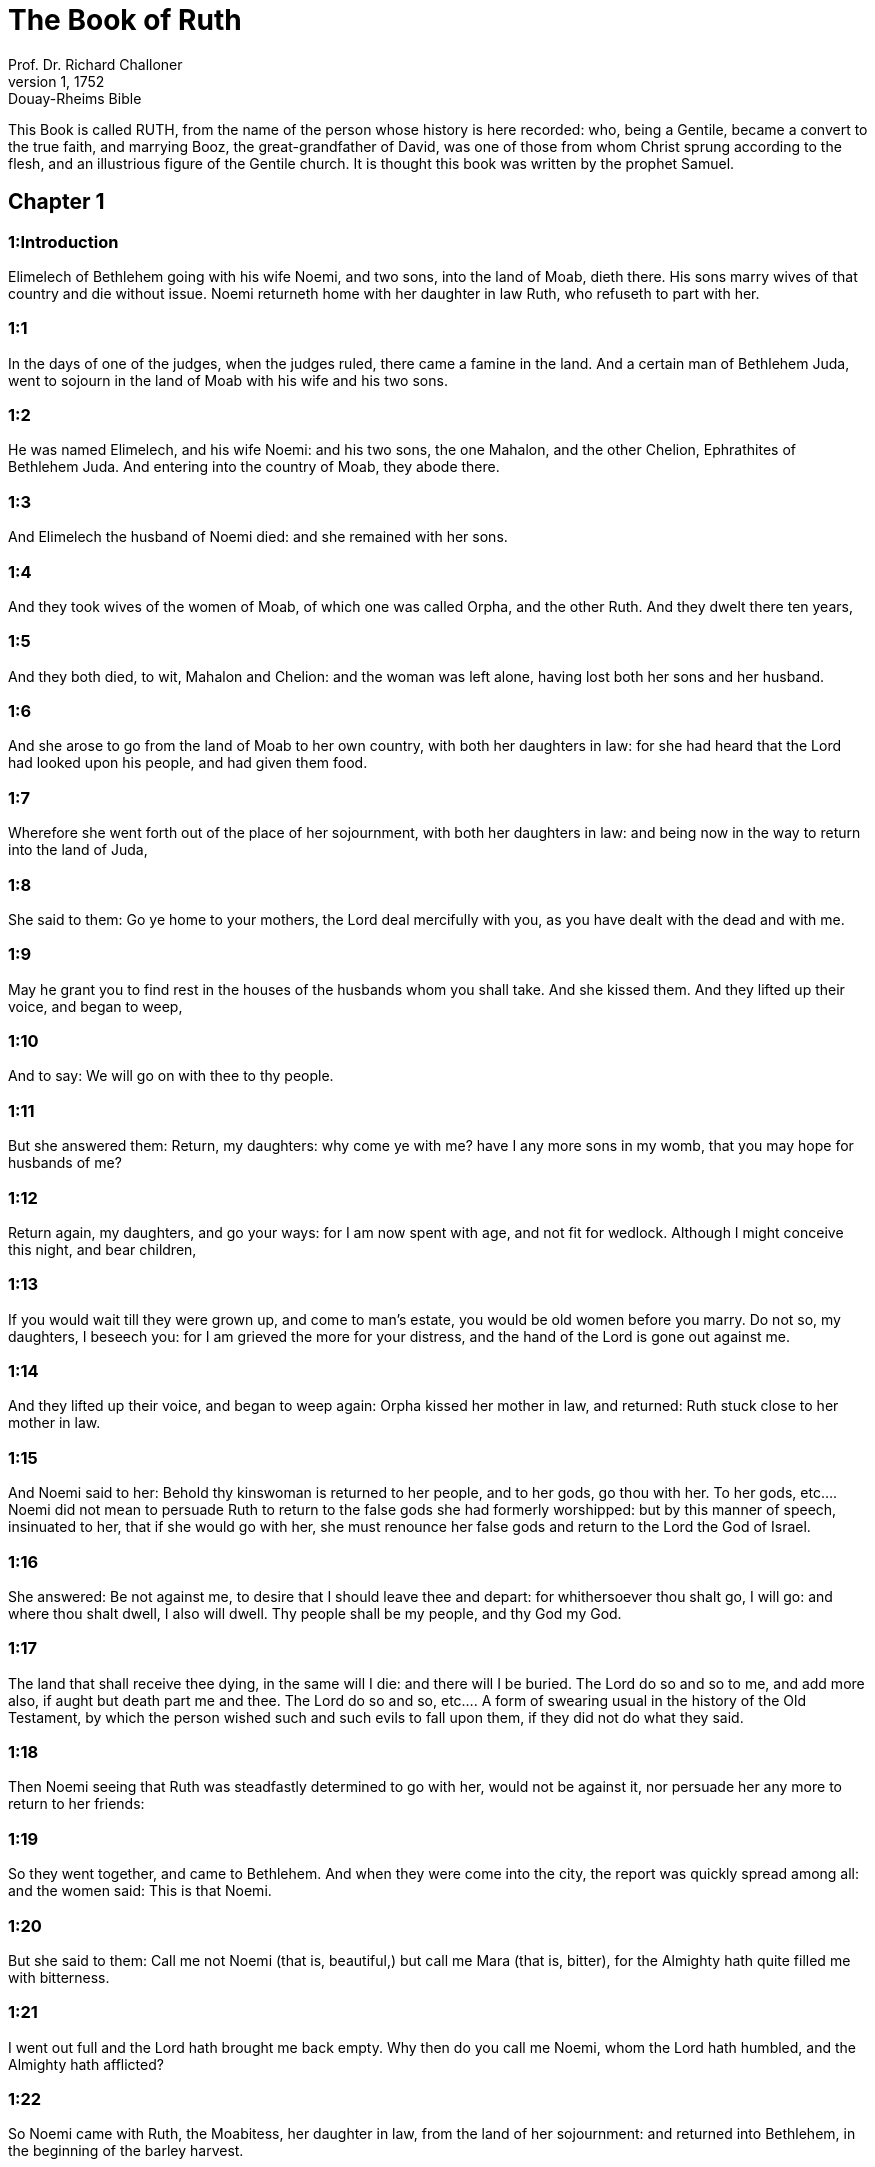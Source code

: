 = The Book of Ruth
Prof. Dr. Richard Challoner
1, 1752: Douay-Rheims Bible
:title-logo-image: image:https://i.nostr.build/CHxPTVVe4meAwmKz.jpg[Bible Cover]
:description: Old Testament

This Book is called RUTH, from the name of the person whose history is here recorded: who, being a Gentile, became a convert to the true faith, and marrying Booz, the great-grandfather of David, was one of those from whom Christ sprung according to the flesh, and an illustrious figure of the Gentile church. It is thought this book was written by the prophet Samuel.   

== Chapter 1

[discrete] 
=== 1:Introduction
Elimelech of Bethlehem going with his wife Noemi, and two sons, into the land of Moab, dieth there. His sons marry wives of that country and die without issue. Noemi returneth home with her daughter in law Ruth, who refuseth to part with her.  

[discrete] 
=== 1:1
In the days of one of the judges, when the judges ruled, there came a famine in the land. And a certain man of Bethlehem Juda, went to sojourn in the land of Moab with his wife and his two sons.  

[discrete] 
=== 1:2
He was named Elimelech, and his wife Noemi: and his two sons, the one Mahalon, and the other Chelion, Ephrathites of Bethlehem Juda. And entering into the country of Moab, they abode there.  

[discrete] 
=== 1:3
And Elimelech the husband of Noemi died: and she remained with her sons.  

[discrete] 
=== 1:4
And they took wives of the women of Moab, of which one was called Orpha, and the other Ruth. And they dwelt there ten years,  

[discrete] 
=== 1:5
And they both died, to wit, Mahalon and Chelion: and the woman was left alone, having lost both her sons and her husband.  

[discrete] 
=== 1:6
And she arose to go from the land of Moab to her own country, with both her daughters in law: for she had heard that the Lord had looked upon his people, and had given them food.  

[discrete] 
=== 1:7
Wherefore she went forth out of the place of her sojournment, with both her daughters in law: and being now in the way to return into the land of Juda,  

[discrete] 
=== 1:8
She said to them: Go ye home to your mothers, the Lord deal mercifully with you, as you have dealt with the dead and with me.  

[discrete] 
=== 1:9
May he grant you to find rest in the houses of the husbands whom you shall take. And she kissed them. And they lifted up their voice, and began to weep,  

[discrete] 
=== 1:10
And to say: We will go on with thee to thy people.  

[discrete] 
=== 1:11
But she answered them: Return, my daughters: why come ye with me? have I any more sons in my womb, that you may hope for husbands of me?  

[discrete] 
=== 1:12
Return again, my daughters, and go your ways: for I am now spent with age, and not fit for wedlock. Although I might conceive this night, and bear children,  

[discrete] 
=== 1:13
If you would wait till they were grown up, and come to man’s estate, you would be old women before you marry. Do not so, my daughters, I beseech you: for I am grieved the more for your distress, and the hand of the Lord is gone out against me.  

[discrete] 
=== 1:14
And they lifted up their voice, and began to weep again: Orpha kissed her mother in law, and returned: Ruth stuck close to her mother in law.  

[discrete] 
=== 1:15
And Noemi said to her: Behold thy kinswoman is returned to her people, and to her gods, go thou with her.  To her gods, etc.... Noemi did not mean to persuade Ruth to return to the false gods she had formerly worshipped: but by this manner of speech, insinuated to her, that if she would go with her, she must renounce her false gods and return to the Lord the God of Israel.  

[discrete] 
=== 1:16
She answered: Be not against me, to desire that I should leave thee and depart: for whithersoever thou shalt go, I will go: and where thou shalt dwell, I also will dwell. Thy people shall be my people, and thy God my God.  

[discrete] 
=== 1:17
The land that shall receive thee dying, in the same will I die: and there will I be buried. The Lord do so and so to me, and add more also, if aught but death part me and thee.  The Lord do so and so, etc.... A form of swearing usual in the history of the Old Testament, by which the person wished such and such evils to fall upon them, if they did not do what they said.  

[discrete] 
=== 1:18
Then Noemi seeing that Ruth was steadfastly determined to go with her, would not be against it, nor persuade her any more to return to her friends:  

[discrete] 
=== 1:19
So they went together, and came to Bethlehem. And when they were come into the city, the report was quickly spread among all: and the women said: This is that Noemi.  

[discrete] 
=== 1:20
But she said to them: Call me not Noemi (that is, beautiful,) but call me Mara (that is, bitter), for the Almighty hath quite filled me with bitterness.  

[discrete] 
=== 1:21
I went out full and the Lord hath brought me back empty. Why then do you call me Noemi, whom the Lord hath humbled, and the Almighty hath afflicted?  

[discrete] 
=== 1:22
So Noemi came with Ruth, the Moabitess, her daughter in law, from the land of her sojournment: and returned into Bethlehem, in the beginning of the barley harvest.   

== Chapter 2

[discrete] 
=== 2:Introduction
Ruth gleaneth in the field of Booz, who sheweth her favour.  

[discrete] 
=== 2:1
Now her husband Elimelech had a kinsman, a powerful man, and very rich, whose name was Booz.  

[discrete] 
=== 2:2
And Ruth, the Moabitess, said to her mother in law: If thou wilt, I will go into the field, and glean the ears of corn that escape the hands of the reapers, wheresoever I shall find grace with a householder, that will be favourable to me. And she answered her: Go, my daughter.  

[discrete] 
=== 2:3
She went, therefore, and gleaned the ears of corn after the reapers. And it happened that the owner of that field was Booz, who was of the kindred of Elimelech.  

[discrete] 
=== 2:4
And behold, he came out of Bethlehem, and said to the reapers: The Lord be with you. And they answered him: The Lord bless thee.  

[discrete] 
=== 2:5
And Booz said to the young man that was set over the reapers: Whose maid is this?  

[discrete] 
=== 2:6
And he answered him: This is the Moabitess, who came with Noemi, from the land of Moab,  

[discrete] 
=== 2:7
And she desired leave to glean the ears of corn that remain, following the steps of the reapers: and she hath been in the field from morning till now, and hath not gone home for one moment.  

[discrete] 
=== 2:8
And Booz said to Ruth: Hear me, daughter, do not go to glean in any other field, and do not depart from this place: but keep with my maids,  

[discrete] 
=== 2:9
And follow where they reap. For I have charged my young men, not to molest thee: and if thou art thirsty, go to the vessels, and drink of the waters whereof the servants drink.  

[discrete] 
=== 2:10
She fell on her face, and worshipping upon the ground, said to him: Whence cometh this to me, that I should find grace before thy eyes, and that thou shouldst vouchsafe to take notice of me, a woman of another country?  

[discrete] 
=== 2:11
And he answered her: All hath been told me, that thou hast done to thy mother in law after the death of thy husband: and how thou hast left thy parents, and the land wherein thou wast born, and art come to a people which thou knewest not heretofore.  

[discrete] 
=== 2:12
The Lord render unto thee for thy work, and mayst thou receive a full reward of the Lord the God of Israel, to whom thou art come, and under whose wings thou art fled.  

[discrete] 
=== 2:13
And she said: I have found grace in thy eyes, my lord, who hast comforted me, and hast spoken to the heart of thy handmaid, who am not like to one of thy maids.  

[discrete] 
=== 2:14
And Booz said to her: At mealtime come thou hither, and eat of the bread, and dip thy morsel in the vinegar. So she sat at the side of the reapers, and she heaped to herself frumenty, and ate and was filled, and took the leavings.  

[discrete] 
=== 2:15
And she arose from thence, to glean the ears of corn as before. And Booz commanded his servants, saying: If she would even reap with you, hinder her not:  

[discrete] 
=== 2:16
And let fall some of your handfuls of purpose, and leave them, that she may gather them without shame, and let no man rebuke her when she gathereth them.  

[discrete] 
=== 2:17
She gleaned therefore in the field till evening: and beating out with a rod, and threshing what she had gleaned, she found about the measure of an ephi of barley, that is, three bushels:  

[discrete] 
=== 2:18
Which she took up, and returned into the city, and shewed it to her mother in law: moreover, she brought out, and gave her of the remains of her meat, wherewith she had been filled.  

[discrete] 
=== 2:19
And her mother in law said to her: Where hast thou gleaned today, and where hast thou wrought? blessed be he that hath had pity on thee. And she told her with whom she had wrought: and she told the man’s name, that he was called Booz.  

[discrete] 
=== 2:20
And Noemi answered her: Blessed be he of the Lord: because the same kindness which he shewed to the living, he hath kept also to the dead. And again she said: The man is our kinsman.  

[discrete] 
=== 2:21
And Ruth said: He also charged me, that I should keep close to his reapers, till all the corn should be reaped.  

[discrete] 
=== 2:22
And her mother in law said to her: It is better for thee, my daughter, to go out to reap with his maids, lest in another man’s field some one may resist thee.  

[discrete] 
=== 2:23
So she kept close to the maids of Booz: and continued to glean with them, till all the barley and the wheat were laid up in the barns.   

== Chapter 3

[discrete] 
=== 3:Introduction
Ruth instructed by her mother in law lieth at Booz’s feet, claiming him for her husband by the law of affinity: she receiveth a good answer, and six measures of barley.  

[discrete] 
=== 3:1
After she was returned to her mother in law, Noemi said to her: My daughter, I will seek rest for thee, and will provide that it may be well with thee.  

[discrete] 
=== 3:2
This Booz, with whose maids thou wast joined in the field, is our near kinsman, and behold this night he winnoweth barley in the threshingfloor.  

[discrete] 
=== 3:3
Wash thyself therefore and anoint thee, and put on thy best garments, and go down to the barnfloor: but let not the man see thee, till he shall have done eating and drinking.  

[discrete] 
=== 3:4
And when he shall go to sleep, mark the place wherein he sleepeth: and thou shalt go in, and lift up the clothes wherewith he is covered towards his feet, and shalt lay thyself down there: and he will tell thee what thou must do.  

[discrete] 
=== 3:5
She answered: Whatsoever thou shalt command, I will do.  

[discrete] 
=== 3:6
And she went down to the barnfloor, and did all that her mother in law had bid her.  

[discrete] 
=== 3:7
And when Booz had eaten, and drunk, and was merry, he went to sleep by the heap of sheaves, and she came softly, and uncovering his feet, laid herself down.  

[discrete] 
=== 3:8
And behold, when it was now midnight the man was afraid, and troubled: and he saw a woman lying at his feet,  

[discrete] 
=== 3:9
And he said to her: Who art thou? And she answered: I am Ruth, thy handmaid: spread thy coverlet over thy servant, for thou art a near kinsman.  

[discrete] 
=== 3:10
And he said: Blessed art thou of the Lord, my daughter, and thy latter kindness has surpassed the former: because thou hast not followed young men either poor or rich.  Thy latter kindness, viz.... to thy husband deceased in seeking to keep up his name and family by marrying his relation according to the law, and not following after young men. For Booz, it seems, was then in years.  

[discrete] 
=== 3:11
Fear not therefore, but whatsoever thou shalt say to me I will do to thee. For all the people that dwell within the gates of my city, know that thou art a virtuous woman.  

[discrete] 
=== 3:12
Neither do I deny myself to be near of kin, but there is another nearer than I.  

[discrete] 
=== 3:13
Rest thou this night: and when morning is come, if he will take thee by the right of kindred, all is well: but if he will not, I will undoubtedly take thee, as the Lord liveth: sleep till the morning.  

[discrete] 
=== 3:14
So she slept at his feet till the night was going off. And she arose before men could know one another, and Booz said: Beware lest any man know that thou camest hither.  

[discrete] 
=== 3:15
And again he said: Spread thy mantle, wherewith thou art covered, and hold it with both hands. And when she spread it and held it, he measured six measures of barley, and laid it upon her. And she carried it, and went into the city,  

[discrete] 
=== 3:16
And came to her mother in law; who said to her: What hast thou done, daughter? And she told her all that the man had done to her.  

[discrete] 
=== 3:17
And she said: Behold he hath given me six measures of barley: for he said: I will not have thee return empty to thy mother in law.  

[discrete] 
=== 3:18
And Noemi said: Wait, my daughter, till we see what end the thing will have. For the man will not rest until he have accomplished what he hath said.   

== Chapter 4

[discrete] 
=== 4:Introduction
Upon the refusal of the nearer kinsman, Booz marrieth Ruth, who bringeth forth Obed, the grandfather of David.  

[discrete] 
=== 4:1
Then Booz went up to the gate, and sat there. And when he had seen the kinsman going by, of whom he had spoken before, he said to him, calling him by his name: Turn aside for a little while, and sit down here. He turned aside, and sat down.  

[discrete] 
=== 4:2
And Booz, taking ten men of the ancients of the city, said to them: Sit ye down here.  

[discrete] 
=== 4:3
They sat down, and he spoke to the kinsman: Noemi, who is returned from the country of Moab will sell a parcel of land that belonged to our brother Elimelech.  

[discrete] 
=== 4:4
I would have thee to understand this, and would tell thee before all that sit here, and before the ancients of my people. If thou wilt take possession of it by the right of kindred: buy it, and possess it: but if it please thee not, tell me so, that I may know what I have to do. For there is no near kinsman besides thee, who art first, and me, who am second. But he answered: I will buy the field.  

[discrete] 
=== 4:5
And Booz said to him: When thou shalt buy the field at the woman’s hand, thou must take also Ruth, the Moabitess, who was the wife of the deceased: to raise up the name of thy kinsman in his inheritance.  

[discrete] 
=== 4:6
He answered: I yield up my right of next akin: for I must not cut off the posterity of my own family. Do thou make use of my privilege, which I profess I do willingly forego.  

[discrete] 
=== 4:7
Now this in former times was the manner in Israel between kinsmen, that if at any time one yielded his right to another: that the grant might be sure, the man put off his shoe and gave it to his neighbour; this was a testimony of cession of right in Israel.  

[discrete] 
=== 4:8
So Booz said to his kinsman: Put off thy shoe. And immediately he took it off from his foot.  

[discrete] 
=== 4:9
And he said to the ancients, and to all the people: You are witnesses this day, that I have bought all that was Elimelech’s, and Chelion’s, and Mahalon’s, of the hand of Noemi:  

[discrete] 
=== 4:10
And have taken to wife Ruth, the Moabitess, the wife of Mahalon, to raise up the name of the deceased in his inheritance lest his name be cut off, from among his family and his brethren and his people. You, I say, are witnesses of this thing.  

[discrete] 
=== 4:11
Then all the people that were in the gate, and the ancients, answered: We are witnesses: The Lord make this woman who cometh into thy house, like Rachel, and Lia, who built up the house of Israel: that she may be an example of virtue in Ephrata, and may have a famous name in Bethlehem:  Ephrata.... Another name of Bethlehem.  

[discrete] 
=== 4:12
And that the house may be, as the house of Phares, whom Thamar bore unto Juda, of the seed which the Lord shall give thee of this young woman.  

[discrete] 
=== 4:13
Booz therefore took Ruth, and married her: and went in unto her, and the Lord gave her to conceive, and to bear a son.  

[discrete] 
=== 4:14
And the women said to Noemi: Blessed be the Lord, who hath not suffered thy family to want a successor: that his name should be preserved in Israel.  

[discrete] 
=== 4:15
And thou shouldst have one to comfort thy soul, and cherish thy old age. For he is born of thy daughter in law: who loveth thee: and is much better to thee, than if thou hadst seven sons.  

[discrete] 
=== 4:16
And Noemi taking the child, laid it in her bosom, and she carried it, and was a nurse unto it.  

[discrete] 
=== 4:17
And the women, her neighbours, congratulating with her, and saying, There is a son born to Noemi, called his name Obed: he is the father of Isai, the father of David.  

[discrete] 
=== 4:18
These are the generations of Phares: Phares begot Esron,  

[discrete] 
=== 4:19
Esron begot Aram, Aram begot Aminadab,  

[discrete] 
=== 4:20
Aminadab begot Nahasson, Nahasson begot Salmon,  

[discrete] 
=== 4:21
Salmon begot Booz, Booz begot Obed,  

[discrete] 
=== 4:22
Obed begot Isai, Isai begot David. 